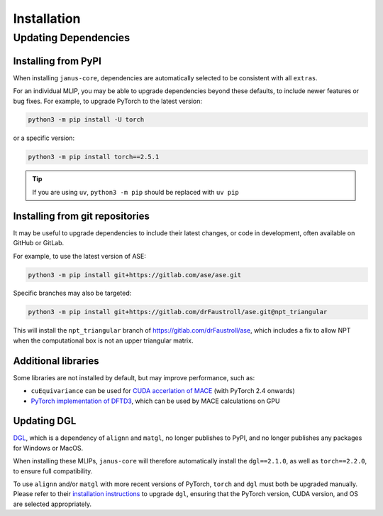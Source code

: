 ============
Installation
============

Updating Dependencies
=====================

Installing from PyPI
--------------------

When installing ``janus-core``, dependencies are automatically selected to be consistent with all
``extras``.

For an individual MLIP, you may be able to upgrade dependencies beyond these defaults,
to include newer features or bug fixes. For example, to upgrade PyTorch to the latest version:

.. code-block:: bash

    python3 -m pip install -U torch


or a specific version:

.. code-block:: bash

    python3 -m pip install torch==2.5.1


.. tip::

    If you are using ``uv``, ``python3 -m pip`` should be replaced with ``uv pip``


Installing from git repositories
--------------------------------

It may be useful to upgrade dependencies to include their latest changes, or code in development,
often available on GitHub or GitLab.

For example, to use the latest version of ASE:

.. code-block:: bash

    python3 -m pip install git+https://gitlab.com/ase/ase.git

Specific branches may also be targeted:

.. code-block:: bash

    python3 -m pip install git+https://gitlab.com/drFaustroll/ase.git@npt_triangular

This will install the ``npt_triangular`` branch of https://gitlab.com/drFaustroll/ase, which includes a
fix to allow NPT when the computational box is not an upper triangular matrix.


Additional libraries
--------------------

Some libraries are not installed by default, but may improve performance, such as:

- ``cuEquivariance`` can be used for `CUDA accerlation of MACE <https://mace-docs.readthedocs.io/en/latest/guide/cuda_acceleration.html>`_ (with PyTorch 2.4 onwards)
- `PyTorch implementation of DFTD3 <https://github.com/CheukHinHoJerry/torch-dftd.git>`_, which can be used by MACE calculations on GPU


Updating DGL
------------

`DGL <https://github.com/dmlc/dgl>`_, which is a dependency of ``alignn`` and ``matgl``, no longer
publishes to PyPI, and no longer publishes any packages for Windows or MacOS.

When installing these MLIPs, ``janus-core`` will therefore automatically install the ``dgl==2.1.0``,
as well as ``torch==2.2.0``, to ensure full compatibility.

To use ``alignn`` and/or ``matgl`` with more recent versions of PyTorch, ``torch`` and ``dgl`` must
both be upgraded manually. Please refer to their
`installation instructions <https://www.dgl.ai/pages/start.html>`_ to upgrade ``dgl``, ensuring
that the PyTorch version, CUDA version, and OS are selected appropriately.
